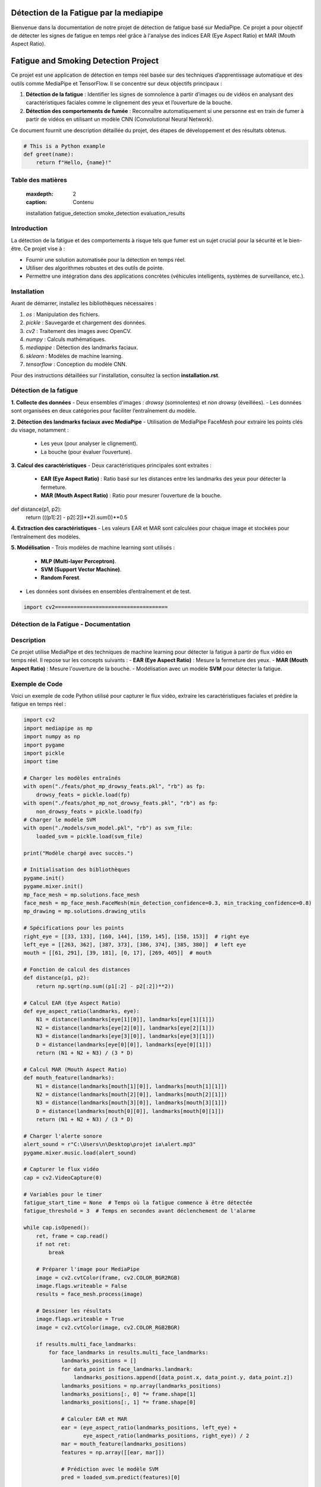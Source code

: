 ========================================
Détection de la Fatigue par la mediapipe
========================================

Bienvenue dans la documentation de notre projet de détection de fatigue basé sur MediaPipe. 
Ce projet a pour objectif de détecter les signes de fatigue en temps réel grâce à l'analyse des indices 
EAR (Eye Aspect Ratio) et MAR (Mouth Aspect Ratio).

.. contents:: Table des matières
   :local:
======================================
Fatigue and Smoking Detection Project
======================================

Ce projet est une application de détection en temps réel basée sur des techniques d’apprentissage automatique et des outils comme MediaPipe et TensorFlow. Il se concentre sur deux objectifs principaux :

1. **Détection de la fatigue** : Identifier les signes de somnolence à partir d’images ou de vidéos en analysant des caractéristiques faciales comme le clignement des yeux et l’ouverture de la bouche.
2. **Détection des comportements de fumée** : Reconnaître automatiquement si une personne est en train de fumer à partir de vidéos en utilisant un modèle CNN (Convolutional Neural Network).

Ce document fournit une description détaillée du projet, des étapes de développement et des résultats obtenus.





.. code-block:: python

   # This is a Python example
   def greet(name):
       return f"Hello, {name}!"


Table des matières
==================

   :maxdepth: 2
   :caption: Contenu

   installation
   fatigue_detection
   smoke_detection
   evaluation_results

Introduction
============

La détection de la fatigue et des comportements à risque tels que fumer est un sujet crucial pour la sécurité et le bien-être. Ce projet vise à :

- Fournir une solution automatisée pour la détection en temps réel.
- Utiliser des algorithmes robustes et des outils de pointe.
- Permettre une intégration dans des applications concrètes (véhicules intelligents, systèmes de surveillance, etc.).

Installation
============

Avant de démarrer, installez les bibliothèques nécessaires :

1. `os` : Manipulation des fichiers.
2. `pickle` : Sauvegarde et chargement des données.
3. `cv2` : Traitement des images avec OpenCV.
4. `numpy` : Calculs mathématiques.
5. `mediapipe` : Détection des landmarks faciaux.
6. `sklearn` : Modèles de machine learning.
7. `tensorflow` : Conception du modèle CNN.

Pour des instructions détaillées sur l'installation, consultez la section **installation.rst**.

Détection de la fatigue
=======================

**1. Collecte des données**  
- Deux ensembles d'images : *drowsy* (somnolentes) et *non drowsy* (éveillées).
- Les données sont organisées en deux catégories pour faciliter l’entraînement du modèle.

**2. Détection des landmarks faciaux avec MediaPipe**  
- Utilisation de MediaPipe FaceMesh pour extraire les points clés du visage, notamment :
  - Les yeux (pour analyser le clignement).
  - La bouche (pour évaluer l’ouverture).

**3. Calcul des caractéristiques**  
- Deux caractéristiques principales sont extraites :
  - **EAR (Eye Aspect Ratio)** : Ratio basé sur les distances entre les landmarks des yeux pour détecter la fermeture.
  - **MAR (Mouth Aspect Ratio)** : Ratio pour mesurer l’ouverture de la bouche.
def distance(p1, p2):
    return (((p1[:2] - p2[:2])**2).sum())**0.5


**4. Extraction des caractéristiques**  
- Les valeurs EAR et MAR sont calculées pour chaque image et stockées pour l’entraînement des modèles.

**5. Modélisation**  
- Trois modèles de machine learning sont utilisés :
  - **MLP (Multi-layer Perceptron)**.
  - **SVM (Support Vector Machine)**.
  - **Random Forest**.
- Les données sont divisées en ensembles d’entraînement et de test.


.. code-block:: python

    import cv2====================================
Détection de la Fatigue - Documentation
====================================

Description
===========
Ce projet utilise MediaPipe et des techniques de machine learning pour détecter la fatigue à partir de flux vidéo en temps réel. Il repose sur les concepts suivants :
- **EAR (Eye Aspect Ratio)** : Mesure la fermeture des yeux.
- **MAR (Mouth Aspect Ratio)** : Mesure l'ouverture de la bouche.
- Modélisation avec un modèle **SVM** pour détecter la fatigue.

Exemple de Code
===============
Voici un exemple de code Python utilisé pour capturer le flux vidéo, extraire les caractéristiques faciales et prédire la fatigue en temps réel :

.. code-block:: python

    import cv2
    import mediapipe as mp
    import numpy as np
    import pygame
    import pickle
    import time

    # Charger les modèles entraînés
    with open("./feats/phot_mp_drowsy_feats.pkl", "rb") as fp:
        drowsy_feats = pickle.load(fp)
    with open("./feats/phot_mp_not_drowsy_feats.pkl", "rb") as fp:
        non_drowsy_feats = pickle.load(fp)
    # Charger le modèle SVM
    with open("./models/svm_model.pkl", "rb") as svm_file:
        loaded_svm = pickle.load(svm_file)

    print("Modèle chargé avec succès.")

    # Initialisation des bibliothèques
    pygame.init()
    pygame.mixer.init()
    mp_face_mesh = mp.solutions.face_mesh
    face_mesh = mp_face_mesh.FaceMesh(min_detection_confidence=0.3, min_tracking_confidence=0.8)
    mp_drawing = mp.solutions.drawing_utils

    # Spécifications pour les points
    right_eye = [[33, 133], [160, 144], [159, 145], [158, 153]]  # right eye
    left_eye = [[263, 362], [387, 373], [386, 374], [385, 380]]  # left eye
    mouth = [[61, 291], [39, 181], [0, 17], [269, 405]]  # mouth

    # Fonction de calcul des distances
    def distance(p1, p2):
        return np.sqrt(np.sum((p1[:2] - p2[:2])**2))

    # Calcul EAR (Eye Aspect Ratio)
    def eye_aspect_ratio(landmarks, eye):
        N1 = distance(landmarks[eye[1][0]], landmarks[eye[1][1]])
        N2 = distance(landmarks[eye[2][0]], landmarks[eye[2][1]])
        N3 = distance(landmarks[eye[3][0]], landmarks[eye[3][1]])
        D = distance(landmarks[eye[0][0]], landmarks[eye[0][1]])
        return (N1 + N2 + N3) / (3 * D)

    # Calcul MAR (Mouth Aspect Ratio)
    def mouth_feature(landmarks):
        N1 = distance(landmarks[mouth[1][0]], landmarks[mouth[1][1]])
        N2 = distance(landmarks[mouth[2][0]], landmarks[mouth[2][1]])
        N3 = distance(landmarks[mouth[3][0]], landmarks[mouth[3][1]])
        D = distance(landmarks[mouth[0][0]], landmarks[mouth[0][1]])
        return (N1 + N2 + N3) / (3 * D)

    # Charger l'alerte sonore
    alert_sound = r"C:\Users\n\Desktop\projet ia\alert.mp3"
    pygame.mixer.music.load(alert_sound)

    # Capturer le flux vidéo
    cap = cv2.VideoCapture(0)

    # Variables pour le timer
    fatigue_start_time = None  # Temps où la fatigue commence à être détectée
    fatigue_threshold = 3  # Temps en secondes avant déclenchement de l'alarme

    while cap.isOpened():
        ret, frame = cap.read()
        if not ret:
            break

        # Préparer l'image pour MediaPipe
        image = cv2.cvtColor(frame, cv2.COLOR_BGR2RGB)
        image.flags.writeable = False
        results = face_mesh.process(image)

        # Dessiner les résultats
        image.flags.writeable = True
        image = cv2.cvtColor(image, cv2.COLOR_RGB2BGR)

        if results.multi_face_landmarks:
            for face_landmarks in results.multi_face_landmarks:
                landmarks_positions = []
                for data_point in face_landmarks.landmark:
                    landmarks_positions.append([data_point.x, data_point.y, data_point.z])
                landmarks_positions = np.array(landmarks_positions)
                landmarks_positions[:, 0] *= frame.shape[1]
                landmarks_positions[:, 1] *= frame.shape[0]

                # Calculer EAR et MAR
                ear = (eye_aspect_ratio(landmarks_positions, left_eye) +
                       eye_aspect_ratio(landmarks_positions, right_eye)) / 2
                mar = mouth_feature(landmarks_positions)
                features = np.array([[ear, mar]])

                # Prédiction avec le modèle SVM
                pred = loaded_svm.predict(features)[0]

                # Gestion du timer pour la fatigue
                current_time = time.time()
                if pred == 1:  # Fatigue détectée
                    if fatigue_start_time is None:
                        fatigue_start_time = current_time  # Démarrer le timer
                    elif current_time - fatigue_start_time >= fatigue_threshold:
                        cv2.putText(image, "Fatigue detected!", (50, 50), cv2.FONT_HERSHEY_SIMPLEX, 1, (0, 0, 255), 2)
                        if not pygame.mixer.music.get_busy():
                            pygame.mixer.music.play()
                else:
                    fatigue_start_time = None  # Réinitialiser si la fatigue n'est plus détectée

                # Affichage du statut
                if fatigue_start_time is None:
                    cv2.putText(image, "Normal", (50, 50), cv2.FONT_HERSHEY_SIMPLEX, 1, (0, 255, 0), 2)

        # Afficher l'image
        cv2.imshow("Fatigue Detection", image)

        # Quitter avec la touche 'q'
        if cv2.waitKey(5) & 0xFF == ord('q'):
            break

    # Libérer les ressources
    cap.release()
    cv2.destroyAllWindows()
    pygame.mixer.quit()

---

### Points clés :
1. Utilisez `.. code-block:: python` pour formater le code Python.
2. Assurez-vous d'indenter correctement le code après `.. code-block::`.
3. Placez le fichier `index.rst` dans votre projet Read the Docs et vérifiez qu'il est bien configuré dans le fichier `conf.py`.
=====================================
Documentation : Détection de Fatigue
=====================================

Introduction
============

Ce projet repose sur un modèle de détection de fatigue basé sur MediaPipe et des algorithmes d'apprentissage automatique. Il surveille les mouvements des yeux et de la bouche en temps réel, en utilisant des ratios spécifiques comme **EAR** (Eye Aspect Ratio) et **MAR** (Mouth Aspect Ratio).

Exemple de Code
===============

Le code suivant implémente la détection de fatigue en utilisant OpenCV, MediaPipe et un modèle SVM :

.. code-block:: python
   :linenos:
   :emphasize-lines: 6,23

   import cv2
   import mediapipe as mp
   import numpy as np
   import pickle
   import pygame
   import time

   # Charger les modèles entraînés
   with open("./models/svm_model.pkl", "rb") as svm_file:
       loaded_svm = pickle.load(svm_file)
   print("Modèle chargé avec succès.")

   # Initialisation
   pygame.init()
   mp_face_mesh = mp.solutions.face_mesh.FaceMesh(min_detection_confidence=0.5, min_tracking_confidence=0.5)

   # Fonction pour calculer EAR (Eye Aspect Ratio)
   def eye_aspect_ratio(landmarks, eye_indices):
       def distance(p1, p2):
           return np.linalg.norm(p1 - p2)
       N = distance(landmarks[eye_indices[1]], landmarks[eye_indices[2]])
       D = distance(landmarks[eye_indices[0]], landmarks[eye_indices[3]])
       return N / D

   # Démarrer la capture vidéo
   cap = cv2.VideoCapture(0)
   while cap.isOpened():
       ret, frame = cap.read()
       if not ret:
           break

       # Conversion des couleurs et détection
       image = cv2.cvtColor(frame, cv2.COLOR_BGR2RGB)
       results = mp_face_mesh.process(image)

       # Affichage des résultats
       if results.multi_face_landmarks:
           for face_landmarks in results.multi_face_landmarks:
               print(face_landmarks)  # Debug: Affiche les landmarks détectés

       cv2.imshow("Détection de fatigue", frame)

       if cv2.waitKey(5) & 0xFF == ord('q'):
           break

   cap.release()
   cv2.destroyAllWindows()
